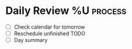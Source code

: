 * Daily Review %U  :process:

- [ ] Check calendar for tomorrow
- [ ] Reschedule unfinished TODO
- [ ] Day summary
